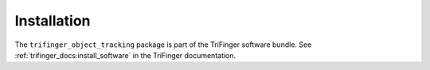 ************
Installation
************

The ``trifinger_object_tracking`` package is part of the TriFinger software
bundle.  See :ref:`trifinger_docs:install_software` in the TriFinger
documentation.
